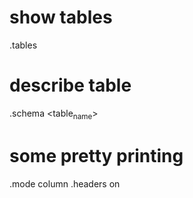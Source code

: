 * show tables
    .tables
* describe table 
  .schema <table_name>
* some pretty printing
.mode column
.headers on




